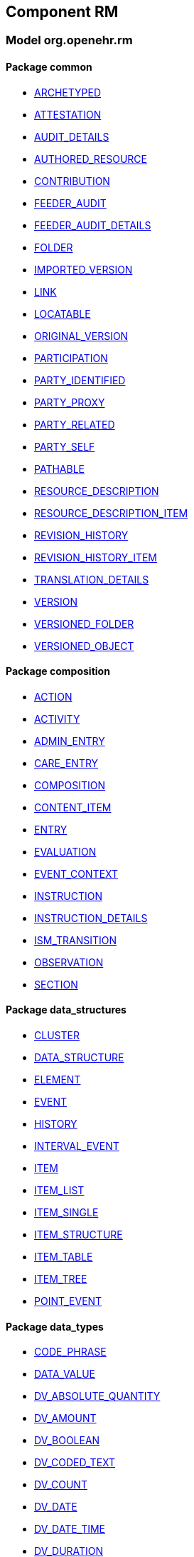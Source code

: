 
== Component RM

=== Model org.openehr.rm

==== Package common

[.xcode]
* http://www.openehr.org/releases/RM/{rm_release}/common.html#_archetyped_class[ARCHETYPED]
[.xcode]
* http://www.openehr.org/releases/RM/{rm_release}/common.html#_attestation_class[ATTESTATION]
[.xcode]
* http://www.openehr.org/releases/RM/{rm_release}/common.html#_audit_details_class[AUDIT_DETAILS]
[.xcode]
* http://www.openehr.org/releases/RM/{rm_release}/common.html#_authored_resource_class[AUTHORED_RESOURCE]
[.xcode]
* http://www.openehr.org/releases/RM/{rm_release}/common.html#_contribution_class[CONTRIBUTION]
[.xcode]
* http://www.openehr.org/releases/RM/{rm_release}/common.html#_feeder_audit_class[FEEDER_AUDIT]
[.xcode]
* http://www.openehr.org/releases/RM/{rm_release}/common.html#_feeder_audit_details_class[FEEDER_AUDIT_DETAILS]
[.xcode]
* http://www.openehr.org/releases/RM/{rm_release}/common.html#_folder_class[FOLDER]
[.xcode]
* http://www.openehr.org/releases/RM/{rm_release}/common.html#_imported_version_class[IMPORTED_VERSION]
[.xcode]
* http://www.openehr.org/releases/RM/{rm_release}/common.html#_link_class[LINK]
[.xcode]
* http://www.openehr.org/releases/RM/{rm_release}/common.html#_locatable_class[LOCATABLE]
[.xcode]
* http://www.openehr.org/releases/RM/{rm_release}/common.html#_original_version_class[ORIGINAL_VERSION]
[.xcode]
* http://www.openehr.org/releases/RM/{rm_release}/common.html#_participation_class[PARTICIPATION]
[.xcode]
* http://www.openehr.org/releases/RM/{rm_release}/common.html#_party_identified_class[PARTY_IDENTIFIED]
[.xcode]
* http://www.openehr.org/releases/RM/{rm_release}/common.html#_party_proxy_class[PARTY_PROXY]
[.xcode]
* http://www.openehr.org/releases/RM/{rm_release}/common.html#_party_related_class[PARTY_RELATED]
[.xcode]
* http://www.openehr.org/releases/RM/{rm_release}/common.html#_party_self_class[PARTY_SELF]
[.xcode]
* http://www.openehr.org/releases/RM/{rm_release}/common.html#_pathable_class[PATHABLE]
[.xcode]
* http://www.openehr.org/releases/RM/{rm_release}/common.html#_resource_description_class[RESOURCE_DESCRIPTION]
[.xcode]
* http://www.openehr.org/releases/RM/{rm_release}/common.html#_resource_description_item_class[RESOURCE_DESCRIPTION_ITEM]
[.xcode]
* http://www.openehr.org/releases/RM/{rm_release}/common.html#_revision_history_class[REVISION_HISTORY]
[.xcode]
* http://www.openehr.org/releases/RM/{rm_release}/common.html#_revision_history_item_class[REVISION_HISTORY_ITEM]
[.xcode]
* http://www.openehr.org/releases/RM/{rm_release}/common.html#_translation_details_class[TRANSLATION_DETAILS]
[.xcode]
* http://www.openehr.org/releases/RM/{rm_release}/common.html#_version_class[VERSION]
[.xcode]
* http://www.openehr.org/releases/RM/{rm_release}/common.html#_versioned_folder_class[VERSIONED_FOLDER]
[.xcode]
* http://www.openehr.org/releases/RM/{rm_release}/common.html#_versioned_object_class[VERSIONED_OBJECT]

==== Package composition

[.xcode]
* http://www.openehr.org/releases/RM/{rm_release}/ehr.html#_action_class[ACTION]
[.xcode]
* http://www.openehr.org/releases/RM/{rm_release}/ehr.html#_activity_class[ACTIVITY]
[.xcode]
* http://www.openehr.org/releases/RM/{rm_release}/ehr.html#_admin_entry_class[ADMIN_ENTRY]
[.xcode]
* http://www.openehr.org/releases/RM/{rm_release}/ehr.html#_care_entry_class[CARE_ENTRY]
[.xcode]
* http://www.openehr.org/releases/RM/{rm_release}/ehr.html#_composition_class[COMPOSITION]
[.xcode]
* http://www.openehr.org/releases/RM/{rm_release}/ehr.html#_content_item_class[CONTENT_ITEM]
[.xcode]
* http://www.openehr.org/releases/RM/{rm_release}/ehr.html#_entry_class[ENTRY]
[.xcode]
* http://www.openehr.org/releases/RM/{rm_release}/ehr.html#_evaluation_class[EVALUATION]
[.xcode]
* http://www.openehr.org/releases/RM/{rm_release}/ehr.html#_event_context_class[EVENT_CONTEXT]
[.xcode]
* http://www.openehr.org/releases/RM/{rm_release}/ehr.html#_instruction_class[INSTRUCTION]
[.xcode]
* http://www.openehr.org/releases/RM/{rm_release}/ehr.html#_instruction_details_class[INSTRUCTION_DETAILS]
[.xcode]
* http://www.openehr.org/releases/RM/{rm_release}/ehr.html#_ism_transition_class[ISM_TRANSITION]
[.xcode]
* http://www.openehr.org/releases/RM/{rm_release}/ehr.html#_observation_class[OBSERVATION]
[.xcode]
* http://www.openehr.org/releases/RM/{rm_release}/ehr.html#_section_class[SECTION]

==== Package data_structures

[.xcode]
* http://www.openehr.org/releases/RM/{rm_release}/data_structures.html#_cluster_class[CLUSTER]
[.xcode]
* http://www.openehr.org/releases/RM/{rm_release}/data_structures.html#_data_structure_class[DATA_STRUCTURE]
[.xcode]
* http://www.openehr.org/releases/RM/{rm_release}/data_structures.html#_element_class[ELEMENT]
[.xcode]
* http://www.openehr.org/releases/RM/{rm_release}/data_structures.html#_event_class[EVENT]
[.xcode]
* http://www.openehr.org/releases/RM/{rm_release}/data_structures.html#_history_class[HISTORY]
[.xcode]
* http://www.openehr.org/releases/RM/{rm_release}/data_structures.html#_interval_event_class[INTERVAL_EVENT]
[.xcode]
* http://www.openehr.org/releases/RM/{rm_release}/data_structures.html#_item_class[ITEM]
[.xcode]
* http://www.openehr.org/releases/RM/{rm_release}/data_structures.html#_item_list_class[ITEM_LIST]
[.xcode]
* http://www.openehr.org/releases/RM/{rm_release}/data_structures.html#_item_single_class[ITEM_SINGLE]
[.xcode]
* http://www.openehr.org/releases/RM/{rm_release}/data_structures.html#_item_structure_class[ITEM_STRUCTURE]
[.xcode]
* http://www.openehr.org/releases/RM/{rm_release}/data_structures.html#_item_table_class[ITEM_TABLE]
[.xcode]
* http://www.openehr.org/releases/RM/{rm_release}/data_structures.html#_item_tree_class[ITEM_TREE]
[.xcode]
* http://www.openehr.org/releases/RM/{rm_release}/data_structures.html#_point_event_class[POINT_EVENT]

==== Package data_types

[.xcode]
* http://www.openehr.org/releases/RM/{rm_release}/data_types.html#_code_phrase_class[CODE_PHRASE]
[.xcode]
* http://www.openehr.org/releases/RM/{rm_release}/data_types.html#_data_value_class[DATA_VALUE]
[.xcode]
* http://www.openehr.org/releases/RM/{rm_release}/data_types.html#_dv_absolute_quantity_class[DV_ABSOLUTE_QUANTITY]
[.xcode]
* http://www.openehr.org/releases/RM/{rm_release}/data_types.html#_dv_amount_class[DV_AMOUNT]
[.xcode]
* http://www.openehr.org/releases/RM/{rm_release}/data_types.html#_dv_boolean_class[DV_BOOLEAN]
[.xcode]
* http://www.openehr.org/releases/RM/{rm_release}/data_types.html#_dv_coded_text_class[DV_CODED_TEXT]
[.xcode]
* http://www.openehr.org/releases/RM/{rm_release}/data_types.html#_dv_count_class[DV_COUNT]
[.xcode]
* http://www.openehr.org/releases/RM/{rm_release}/data_types.html#_dv_date_class[DV_DATE]
[.xcode]
* http://www.openehr.org/releases/RM/{rm_release}/data_types.html#_dv_date_time_class[DV_DATE_TIME]
[.xcode]
* http://www.openehr.org/releases/RM/{rm_release}/data_types.html#_dv_duration_class[DV_DURATION]
[.xcode]
* http://www.openehr.org/releases/RM/{rm_release}/data_types.html#_dv_ehr_uri_class[DV_EHR_URI]
[.xcode]
* http://www.openehr.org/releases/RM/{rm_release}/data_types.html#_dv_encapsulated_class[DV_ENCAPSULATED]
[.xcode]
* http://www.openehr.org/releases/RM/{rm_release}/data_types.html#_dv_general_time_specification_class[DV_GENERAL_TIME_SPECIFICATION]
[.xcode]
* http://www.openehr.org/releases/RM/{rm_release}/data_types.html#_dv_identifier_class[DV_IDENTIFIER]
[.xcode]
* http://www.openehr.org/releases/RM/{rm_release}/data_types.html#_dv_interval_class[DV_INTERVAL]
[.xcode]
* http://www.openehr.org/releases/RM/{rm_release}/data_types.html#_dv_multimedia_class[DV_MULTIMEDIA]
[.xcode]
* http://www.openehr.org/releases/RM/{rm_release}/data_types.html#_dv_ordered_class[DV_ORDERED]
[.xcode]
* http://www.openehr.org/releases/RM/{rm_release}/data_types.html#_dv_ordinal_class[DV_ORDINAL]
[.xcode]
* http://www.openehr.org/releases/RM/{rm_release}/data_types.html#_dv_paragraph_class[DV_PARAGRAPH]
[.xcode]
* http://www.openehr.org/releases/RM/{rm_release}/data_types.html#_dv_parsable_class[DV_PARSABLE]
[.xcode]
* http://www.openehr.org/releases/RM/{rm_release}/data_types.html#_dv_periodic_time_specification_class[DV_PERIODIC_TIME_SPECIFICATION]
[.xcode]
* http://www.openehr.org/releases/RM/{rm_release}/data_types.html#_dv_proportion_class[DV_PROPORTION]
[.xcode]
* http://www.openehr.org/releases/RM/{rm_release}/data_types.html#_dv_quantified_class[DV_QUANTIFIED]
[.xcode]
* http://www.openehr.org/releases/RM/{rm_release}/data_types.html#_dv_quantity_class[DV_QUANTITY]
[.xcode]
* http://www.openehr.org/releases/RM/{rm_release}/data_types.html#_dv_state_class[DV_STATE]
[.xcode]
* http://www.openehr.org/releases/RM/{rm_release}/data_types.html#_dv_temporal_class[DV_TEMPORAL]
[.xcode]
* http://www.openehr.org/releases/RM/{rm_release}/data_types.html#_dv_text_class[DV_TEXT]
[.xcode]
* http://www.openehr.org/releases/RM/{rm_release}/data_types.html#_dv_time_class[DV_TIME]
[.xcode]
* http://www.openehr.org/releases/RM/{rm_release}/data_types.html#_dv_time_specification_class[DV_TIME_SPECIFICATION]
[.xcode]
* http://www.openehr.org/releases/RM/{rm_release}/data_types.html#_dv_uri_class[DV_URI]
[.xcode]
* http://www.openehr.org/releases/RM/{rm_release}/data_types.html#_proportion_kind_class[PROPORTION_KIND]
[.xcode]
* http://www.openehr.org/releases/RM/{rm_release}/data_types.html#_reference_range_class[REFERENCE_RANGE]
[.xcode]
* http://www.openehr.org/releases/RM/{rm_release}/data_types.html#_term_mapping_class[TERM_MAPPING]

==== Package demographic

[.xcode]
* http://www.openehr.org/releases/RM/{rm_release}/demographic.html#_actor_class[ACTOR]
[.xcode]
* http://www.openehr.org/releases/RM/{rm_release}/demographic.html#_address_class[ADDRESS]
[.xcode]
* http://www.openehr.org/releases/RM/{rm_release}/demographic.html#_agent_class[AGENT]
[.xcode]
* http://www.openehr.org/releases/RM/{rm_release}/demographic.html#_capability_class[CAPABILITY]
[.xcode]
* http://www.openehr.org/releases/RM/{rm_release}/demographic.html#_contact_class[CONTACT]
[.xcode]
* http://www.openehr.org/releases/RM/{rm_release}/demographic.html#_group_class[GROUP]
[.xcode]
* http://www.openehr.org/releases/RM/{rm_release}/demographic.html#_organisation_class[ORGANISATION]
[.xcode]
* http://www.openehr.org/releases/RM/{rm_release}/demographic.html#_party_class[PARTY]
[.xcode]
* http://www.openehr.org/releases/RM/{rm_release}/demographic.html#_party_identity_class[PARTY_IDENTITY]
[.xcode]
* http://www.openehr.org/releases/RM/{rm_release}/demographic.html#_party_relationship_class[PARTY_RELATIONSHIP]
[.xcode]
* http://www.openehr.org/releases/RM/{rm_release}/demographic.html#_person_class[PERSON]
[.xcode]
* http://www.openehr.org/releases/RM/{rm_release}/demographic.html#_role_class[ROLE]
[.xcode]
* http://www.openehr.org/releases/RM/{rm_release}/demographic.html#_versioned_party_class[VERSIONED_PARTY]

==== Package ehr

[.xcode]
* http://www.openehr.org/releases/RM/{rm_release}/ehr.html#_ehr_class[EHR]
[.xcode]
* http://www.openehr.org/releases/RM/{rm_release}/ehr.html#_ehr_access_class[EHR_ACCESS]
[.xcode]
* http://www.openehr.org/releases/RM/{rm_release}/ehr.html#_ehr_status_class[EHR_STATUS]
[.xcode]
* http://www.openehr.org/releases/RM/{rm_release}/ehr.html#_versioned_composition_class[VERSIONED_COMPOSITION]
[.xcode]
* http://www.openehr.org/releases/RM/{rm_release}/ehr.html#_versioned_ehr_access_class[VERSIONED_EHR_ACCESS]
[.xcode]
* http://www.openehr.org/releases/RM/{rm_release}/ehr.html#_versioned_ehr_status_class[VERSIONED_EHR_STATUS]

==== Package ehr_extract

[.xcode]
* http://www.openehr.org/releases/RM/{rm_release}/ehr_extract.html#_addressed_message_class[ADDRESSED_MESSAGE]
[.xcode]
* http://www.openehr.org/releases/RM/{rm_release}/ehr_extract.html#_extract_class[EXTRACT]
[.xcode]
* http://www.openehr.org/releases/RM/{rm_release}/ehr_extract.html#_extract_action_request_class[EXTRACT_ACTION_REQUEST]
[.xcode]
* http://www.openehr.org/releases/RM/{rm_release}/ehr_extract.html#_extract_chapter_class[EXTRACT_CHAPTER]
[.xcode]
* http://www.openehr.org/releases/RM/{rm_release}/ehr_extract.html#_extract_content_item_class[EXTRACT_CONTENT_ITEM]
[.xcode]
* http://www.openehr.org/releases/RM/{rm_release}/ehr_extract.html#_extract_entity_chapter_class[EXTRACT_ENTITY_CHAPTER]
[.xcode]
* http://www.openehr.org/releases/RM/{rm_release}/ehr_extract.html#_extract_entity_manifest_class[EXTRACT_ENTITY_MANIFEST]
[.xcode]
* http://www.openehr.org/releases/RM/{rm_release}/ehr_extract.html#_extract_error_class[EXTRACT_ERROR]
[.xcode]
* http://www.openehr.org/releases/RM/{rm_release}/ehr_extract.html#_extract_folder_class[EXTRACT_FOLDER]
[.xcode]
* http://www.openehr.org/releases/RM/{rm_release}/ehr_extract.html#_extract_item_class[EXTRACT_ITEM]
[.xcode]
* http://www.openehr.org/releases/RM/{rm_release}/ehr_extract.html#_extract_manifest_class[EXTRACT_MANIFEST]
[.xcode]
* http://www.openehr.org/releases/RM/{rm_release}/ehr_extract.html#_extract_participation_class[EXTRACT_PARTICIPATION]
[.xcode]
* http://www.openehr.org/releases/RM/{rm_release}/ehr_extract.html#_extract_request_class[EXTRACT_REQUEST]
[.xcode]
* http://www.openehr.org/releases/RM/{rm_release}/ehr_extract.html#_extract_spec_class[EXTRACT_SPEC]
[.xcode]
* http://www.openehr.org/releases/RM/{rm_release}/ehr_extract.html#_extract_update_spec_class[EXTRACT_UPDATE_SPEC]
[.xcode]
* http://www.openehr.org/releases/RM/{rm_release}/ehr_extract.html#_extract_version_spec_class[EXTRACT_VERSION_SPEC]
[.xcode]
* http://www.openehr.org/releases/RM/{rm_release}/ehr_extract.html#_generic_content_item_class[GENERIC_CONTENT_ITEM]
[.xcode]
* http://www.openehr.org/releases/RM/{rm_release}/ehr_extract.html#_message_class[MESSAGE]
[.xcode]
* http://www.openehr.org/releases/RM/{rm_release}/ehr_extract.html#_message_content_class[MESSAGE_CONTENT]
[.xcode]
* http://www.openehr.org/releases/RM/{rm_release}/ehr_extract.html#_openehr_content_item_class[OPENEHR_CONTENT_ITEM]
[.xcode]
* http://www.openehr.org/releases/RM/{rm_release}/ehr_extract.html#_sync_extract_class[SYNC_EXTRACT]
[.xcode]
* http://www.openehr.org/releases/RM/{rm_release}/ehr_extract.html#_sync_extract_request_class[SYNC_EXTRACT_REQUEST]
[.xcode]
* http://www.openehr.org/releases/RM/{rm_release}/ehr_extract.html#_sync_extract_spec_class[SYNC_EXTRACT_SPEC]
[.xcode]
* http://www.openehr.org/releases/RM/{rm_release}/ehr_extract.html#_x_contribution_class[X_CONTRIBUTION]
[.xcode]
* http://www.openehr.org/releases/RM/{rm_release}/ehr_extract.html#_x_versioned_composition_class[X_VERSIONED_COMPOSITION]
[.xcode]
* http://www.openehr.org/releases/RM/{rm_release}/ehr_extract.html#_x_versioned_ehr_access_class[X_VERSIONED_EHR_ACCESS]
[.xcode]
* http://www.openehr.org/releases/RM/{rm_release}/ehr_extract.html#_x_versioned_ehr_status_class[X_VERSIONED_EHR_STATUS]
[.xcode]
* http://www.openehr.org/releases/RM/{rm_release}/ehr_extract.html#_x_versioned_folder_class[X_VERSIONED_FOLDER]
[.xcode]
* http://www.openehr.org/releases/RM/{rm_release}/ehr_extract.html#_x_versioned_object_class[X_VERSIONED_OBJECT]
[.xcode]
* http://www.openehr.org/releases/RM/{rm_release}/ehr_extract.html#_x_versioned_party_class[X_VERSIONED_PARTY]

==== Package integration

[.xcode]
* http://www.openehr.org/releases/RM/{rm_release}/integration.html#_generic_entry_class[GENERIC_ENTRY]

==== Package security

[.xcode]
* http://www.openehr.org/releases/RM/{rm_release}/security.html#_access_control_settings_class[ACCESS_CONTROL_SETTINGS]

==== Package support

[.xcode]
* http://www.openehr.org/releases/RM/{rm_release}/support.html#_access_group_ref_class[ACCESS_GROUP_REF]
[.xcode]
* http://www.openehr.org/releases/RM/{rm_release}/support.html#_archetype_id_class[ARCHETYPE_ID]
[.xcode]
* http://www.openehr.org/releases/RM/{rm_release}/support.html#_basic_definitions_class[BASIC_DEFINITIONS]
[.xcode]
* http://www.openehr.org/releases/RM/{rm_release}/support.html#_code_set_access_interface[CODE_SET_ACCESS]
[.xcode]
* http://www.openehr.org/releases/RM/{rm_release}/support.html#_external_environment_access_class[EXTERNAL_ENVIRONMENT_ACCESS]
[.xcode]
* http://www.openehr.org/releases/RM/{rm_release}/support.html#_generic_id_class[GENERIC_ID]
[.xcode]
* http://www.openehr.org/releases/RM/{rm_release}/support.html#_hier_object_id_class[HIER_OBJECT_ID]
[.xcode]
* http://www.openehr.org/releases/RM/{rm_release}/support.html#_internet_id_class[INTERNET_ID]
[.xcode]
* http://www.openehr.org/releases/RM/{rm_release}/support.html#_iso_oid_class[ISO_OID]
[.xcode]
* http://www.openehr.org/releases/RM/{rm_release}/support.html#_locatable_ref_class[LOCATABLE_REF]
[.xcode]
* http://www.openehr.org/releases/RM/{rm_release}/support.html#_measurement_service_class[MEASUREMENT_SERVICE]
[.xcode]
* http://www.openehr.org/releases/RM/{rm_release}/support.html#_object_id_class[OBJECT_ID]
[.xcode]
* http://www.openehr.org/releases/RM/{rm_release}/support.html#_object_ref_class[OBJECT_REF]
[.xcode]
* http://www.openehr.org/releases/RM/{rm_release}/support.html#_object_version_id_class[OBJECT_VERSION_ID]
[.xcode]
* http://www.openehr.org/releases/RM/{rm_release}/support.html#_openehr_code_set_identifiers_class[OPENEHR_CODE_SET_IDENTIFIERS]
[.xcode]
* http://www.openehr.org/releases/RM/{rm_release}/support.html#_openehr_definitions_class[OPENEHR_DEFINITIONS]
[.xcode]
* http://www.openehr.org/releases/RM/{rm_release}/support.html#_openehr_terminology_group_identifiers_class[OPENEHR_TERMINOLOGY_GROUP_IDENTIFIERS]
[.xcode]
* http://www.openehr.org/releases/RM/{rm_release}/support.html#_party_ref_class[PARTY_REF]
[.xcode]
* http://www.openehr.org/releases/RM/{rm_release}/support.html#_template_id_class[TEMPLATE_ID]
[.xcode]
* http://www.openehr.org/releases/RM/{rm_release}/support.html#_terminology_access_interface[TERMINOLOGY_ACCESS]
[.xcode]
* http://www.openehr.org/releases/RM/{rm_release}/support.html#_terminology_id_class[TERMINOLOGY_ID]
[.xcode]
* http://www.openehr.org/releases/RM/{rm_release}/support.html#_terminology_service_class[TERMINOLOGY_SERVICE]
[.xcode]
* http://www.openehr.org/releases/RM/{rm_release}/support.html#_uid_class[UID]
[.xcode]
* http://www.openehr.org/releases/RM/{rm_release}/support.html#_uid_based_id_class[UID_BASED_ID]
[.xcode]
* http://www.openehr.org/releases/RM/{rm_release}/support.html#_uuid_class[UUID]
[.xcode]
* http://www.openehr.org/releases/RM/{rm_release}/support.html#_version_tree_id_class[VERSION_TREE_ID]

==== Package task_planning

[.xcode]
* http://www.openehr.org/releases/RM/{rm_release}/task_planning.html#_callback_action_class[CALLBACK_ACTION]
[.xcode]
* http://www.openehr.org/releases/RM/{rm_release}/task_planning.html#_callback_type_enumeration[CALLBACK_TYPE]
[.xcode]
* http://www.openehr.org/releases/RM/{rm_release}/task_planning.html#_clock_timing_class[CLOCK_TIMING]
[.xcode]
* http://www.openehr.org/releases/RM/{rm_release}/task_planning.html#_context_variable_class[CONTEXT_VARIABLE]
[.xcode]
* http://www.openehr.org/releases/RM/{rm_release}/task_planning.html#_dataset_spec_class[DATASET_SPEC]
[.xcode]
* http://www.openehr.org/releases/RM/{rm_release}/task_planning.html#_decision_group_class[DECISION_GROUP]
[.xcode]
* http://www.openehr.org/releases/RM/{rm_release}/task_planning.html#_decision_path_group_class[DECISION_PATH_GROUP]
[.xcode]
* http://www.openehr.org/releases/RM/{rm_release}/task_planning.html#_defined_task_class[DEFINED_TASK]
[.xcode]
* http://www.openehr.org/releases/RM/{rm_release}/task_planning.html#_dispatchable_class[DISPATCHABLE]
[.xcode]
* http://www.openehr.org/releases/RM/{rm_release}/task_planning.html#_event_linked_timing_class[EVENT_LINKED_TIMING]
[.xcode]
* http://www.openehr.org/releases/RM/{rm_release}/task_planning.html#_event_record_class[EVENT_RECORD]
[.xcode]
* http://www.openehr.org/releases/RM/{rm_release}/task_planning.html#_execution_type_enumeration[EXECUTION_TYPE]
[.xcode]
* http://www.openehr.org/releases/RM/{rm_release}/task_planning.html#_external_request_class[EXTERNAL_REQUEST]
[.xcode]
* http://www.openehr.org/releases/RM/{rm_release}/task_planning.html#_hand_off_class[HAND_OFF]
[.xcode]
* http://www.openehr.org/releases/RM/{rm_release}/task_planning.html#_linked_plan_class[LINKED_PLAN]
[.xcode]
* http://www.openehr.org/releases/RM/{rm_release}/task_planning.html#_m_allocation_class[M_ALLOCATION]
[.xcode]
* http://www.openehr.org/releases/RM/{rm_release}/task_planning.html#_m_callback_class[M_CALLBACK]
[.xcode]
* http://www.openehr.org/releases/RM/{rm_release}/task_planning.html#_m_decision_group_class[M_DECISION_GROUP]
[.xcode]
* http://www.openehr.org/releases/RM/{rm_release}/task_planning.html#_m_decision_path_group_class[M_DECISION_PATH_GROUP]
[.xcode]
* http://www.openehr.org/releases/RM/{rm_release}/task_planning.html#_m_plan_data_context_class[M_PLAN_DATA_CONTEXT]
[.xcode]
* http://www.openehr.org/releases/RM/{rm_release}/task_planning.html#_m_plan_item_class[M_PLAN_ITEM]
[.xcode]
* http://www.openehr.org/releases/RM/{rm_release}/task_planning.html#_m_task_class[M_TASK]
[.xcode]
* http://www.openehr.org/releases/RM/{rm_release}/task_planning.html#_m_task_group_class[M_TASK_GROUP]
[.xcode]
* http://www.openehr.org/releases/RM/{rm_release}/task_planning.html#_m_task_item_class[M_TASK_ITEM]
[.xcode]
* http://www.openehr.org/releases/RM/{rm_release}/task_planning.html#_m_task_plan_class[M_TASK_PLAN]
[.xcode]
* http://www.openehr.org/releases/RM/{rm_release}/task_planning.html#_plan_data_context_class[PLAN_DATA_CONTEXT]
[.xcode]
* http://www.openehr.org/releases/RM/{rm_release}/task_planning.html#_plan_item_class[PLAN_ITEM]
[.xcode]
* http://www.openehr.org/releases/RM/{rm_release}/task_planning.html#_state_linked_timing_class[STATE_LINKED_TIMING]
[.xcode]
* http://www.openehr.org/releases/RM/{rm_release}/task_planning.html#_sub_plan_class[SUB_PLAN]
[.xcode]
* http://www.openehr.org/releases/RM/{rm_release}/task_planning.html#_system_call_class[SYSTEM_CALL]
[.xcode]
* http://www.openehr.org/releases/RM/{rm_release}/task_planning.html#_system_request_class[SYSTEM_REQUEST]
[.xcode]
* http://www.openehr.org/releases/RM/{rm_release}/task_planning.html#_task_class[TASK]
[.xcode]
* http://www.openehr.org/releases/RM/{rm_release}/task_planning.html#_task_costing_class[TASK_COSTING]
[.xcode]
* http://www.openehr.org/releases/RM/{rm_release}/task_planning.html#_task_event_record_class[TASK_EVENT_RECORD]
[.xcode]
* http://www.openehr.org/releases/RM/{rm_release}/task_planning.html#_task_group_class[TASK_GROUP]
[.xcode]
* http://www.openehr.org/releases/RM/{rm_release}/task_planning.html#_task_item_class[TASK_ITEM]
[.xcode]
* http://www.openehr.org/releases/RM/{rm_release}/task_planning.html#_task_lifecycle_enumeration[TASK_LIFECYCLE]
[.xcode]
* http://www.openehr.org/releases/RM/{rm_release}/task_planning.html#_task_linked_timing_class[TASK_LINKED_TIMING]
[.xcode]
* http://www.openehr.org/releases/RM/{rm_release}/task_planning.html#_task_notification_record_class[TASK_NOTIFICATION_RECORD]
[.xcode]
* http://www.openehr.org/releases/RM/{rm_release}/task_planning.html#_task_participation_class[TASK_PARTICIPATION]
[.xcode]
* http://www.openehr.org/releases/RM/{rm_release}/task_planning.html#_task_plan_class[TASK_PLAN]
[.xcode]
* http://www.openehr.org/releases/RM/{rm_release}/task_planning.html#_task_planning_ms_interface[TASK_PLANNING_MS]
[.xcode]
* http://www.openehr.org/releases/RM/{rm_release}/task_planning.html#_task_plan_event_record_class[TASK_PLAN_EVENT_RECORD]
[.xcode]
* http://www.openehr.org/releases/RM/{rm_release}/task_planning.html#_task_plan_execution_history_class[TASK_PLAN_EXECUTION_HISTORY]
[.xcode]
* http://www.openehr.org/releases/RM/{rm_release}/task_planning.html#_task_precondition_class[TASK_PRECONDITION]
[.xcode]
* http://www.openehr.org/releases/RM/{rm_release}/task_planning.html#_task_repeat_class[TASK_REPEAT]
[.xcode]
* http://www.openehr.org/releases/RM/{rm_release}/task_planning.html#_temporal_relation_enumeration[TEMPORAL_RELATION]
[.xcode]
* http://www.openehr.org/releases/RM/{rm_release}/task_planning.html#_timing_reference_enumeration[TIMING_REFERENCE]
[.xcode]
* http://www.openehr.org/releases/RM/{rm_release}/task_planning.html#_timing_spec_class[TIMING_SPEC]
[.xcode]
* http://www.openehr.org/releases/RM/{rm_release}/task_planning.html#_uri_class[URI]
[.xcode]
* http://www.openehr.org/releases/RM/{rm_release}/task_planning.html#_work_plan_class[WORK_PLAN]
